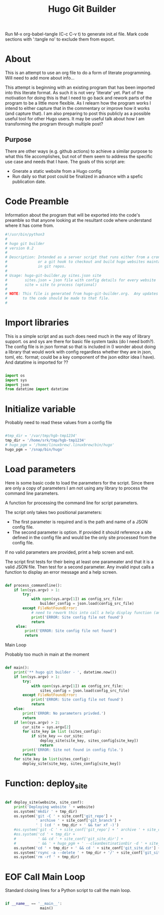 #+title: Hugo Git Builder
#+property: header-args:python :tangle test.py
#+startup: overview

Run M-x org-babel-tangle (C-c C-v t) to generate init.el file.
Mark code sections with ':tangle no' to exclude them from export.

* About

This is an attempt to use an org file to do a form of literate
programming.  Will need to add more about info...

This attempt is beginning with an existing program that has been
imported into this literate format.  As such it is not very 'literate'
yet.  Part of the motivation for doing this is that I need to go back
and rework parts of the program to be a little more flexible.  As I
relearn how the program works I intend to either capture that in the
commentary or improve how it works (and capture that).  I am also
preparing to post this publicly as a possible useful tool for other
Hugo users.  It may be useful talk about how I am transforming the
program through multiple post?

** Purpose

There are other ways (e.g. github actions) to achieve a similar
purpose to what this file accomplishes, but not of them seem to
address the specific use case and needs that I have.  The goals of
this script are:

- Gnerate a static website from a Hugo config
- Run daily so that post could be finalized in advance with a spefic
  publication date.

* Code Preamble

Information about the program that will be exported into the code's
preamble so that anyone looking at the resultant code where understand
where it has come from.

#+begin_src python
  #!/usr/bin/python3
  #
  # hugo git builder
  # version 0.2
  #
  # Description: Intended as a server script that runs either from a cron job
  #              or a git hook to checkout and build hugo websites maintained
  #              in git repos.
  #
  # Usage: hugo-git-builder.py sites.json site
  #        sites.json = json file with config details for every website
  #        site = site to process (optional)
  #
  # NOTE: This file is generated from hugo-git-builder.org.  Any updates
  #       to the code should be made to that file.
  #

#+end_src

* Import libraries

This is a simple script and as such does need much in the way of
library support.  os and sys are there for basic file system tasks (do
I need both?).  The config file is in json format so that is included
in (I wonder about doing a library that would work with config
regardless whether they are in json, toml, etc. format; could be a key
component of the json editor idea I have).  And datatime is imported for ??

#+begin_src python

  import os
  import sys
  import json
  from datetime import datetime
  
#+end_src

* Initialize variable

Probably need to read these values from a config file

#+begin_src python

  #tmp_dir = '/var/tmp/hgb-tmp1234'
  tmp_dir = '/home/srk/tmp/hgb-tmp1234'
  # hugo_pgm = '/home/linuxbrew/.linuxbrew/bin/hugo'
  hugo_pgm = '/snap/bin/hugo'

#+end_src

* Load parameters

Here is some basic code to load the parameters for the script.  Since
there are only a copy of parameters I am not using any library to
process the command line parameters.

A function for processing the command line for script parameters.

The script only takes two positional parameters:

- The first parameter is required and is the path and name of a JSON
  config file.
- The second parameter is option.  If provided it should reference a
  site defined in the config file and would be the only site processed
  from the config file.

If no valid parameters are provided, print a help screen and exit.

The script first tests for their being at least one parameater and
that it is a valid JSON file.  Then test for a second parameter.  Any
invalid input calls a function to display an error message and a help
screen.

#+begin_src python

  def process_commandline():
      if len(sys.argv) > 1:
          try:
              with open(sys.argv[1]) as config_src_file:
                  builder_config = json.load(config_src_file)
          except FileNotFoundError:
              # need to rework this into call a help display function (and maybe error code)
              print('ERROR: Site config file not found')
              return
       else:
           print('ERROR: Site config file not found')
           return
#+end_src

Main Loop

Probably too much in main at the moment

#+begin_src python

  def main():
      print('** hugo git builder - ', datetime.now())
      if len(sys.argv) > 1:
          try:
              with open(sys.argv[1]) as config_src_file:
                  sites_config = json.load(config_src_file)
          except FileNotFoundError:
              print('ERROR: Site config file not found')
              return
      else:
          print('ERROR: No parameters privded.')
          return
      if len(sys.argv) > 2:
          cur_site = sys.argv[2]
          for site_key in list (sites_config):
              if site_key == cur_site:
                  deploy_site(site_key, sites_config[site_key])
                  return
          print('ERROR: Site not found in config file.')
          return
      for site_key in list(sites_config):
          deploy_site(site_key, sites_config[site_key])

#+end_src

* Function: deploy_site

#+begin_src python

  def deploy_site(website, site_conf):
      print('Deploying website ' + website)
      os.system('mkdir ' + tmp_dir)
      os.system('git -C ' + site_conf['git_repo'] +
                ' archive ' + site_conf['git_branch'] +
                ' | (cd ' + tmp_dir + ' && tar xf -)')
      #os.system('git -C ' + site_conf['git_repo'] + ' archive ' + site_conf['git_branch'] + ' --prefix=' + tmp_dir)
      #os.system('cd ' + tmp_dir +
      #          ' && cd ' + site_conf['git_site_dir'] +
      #          ' && ' + hugo_pgm + ' --cleanDestinationDir -d ' + site_conf['website_dir'])
      os.system('cd ' + tmp_dir + ' && cd ' + site_conf['git_site_dir'] + ' && ' + hugo_pgm )
      os.system('rsync -a --delete ' + tmp_dir + '/' + site_conf['git_site_dir'] + '/public/ ' + site_conf['website_dir'])
      os.system('rm -rf ' + tmp_dir)

#+end_src

* EOF Call Main Loop

Standard closing lines for a Python script to call the main loop.

#+begin_src python

  if __name__ == '__main__':
                  main()

#+end_src
